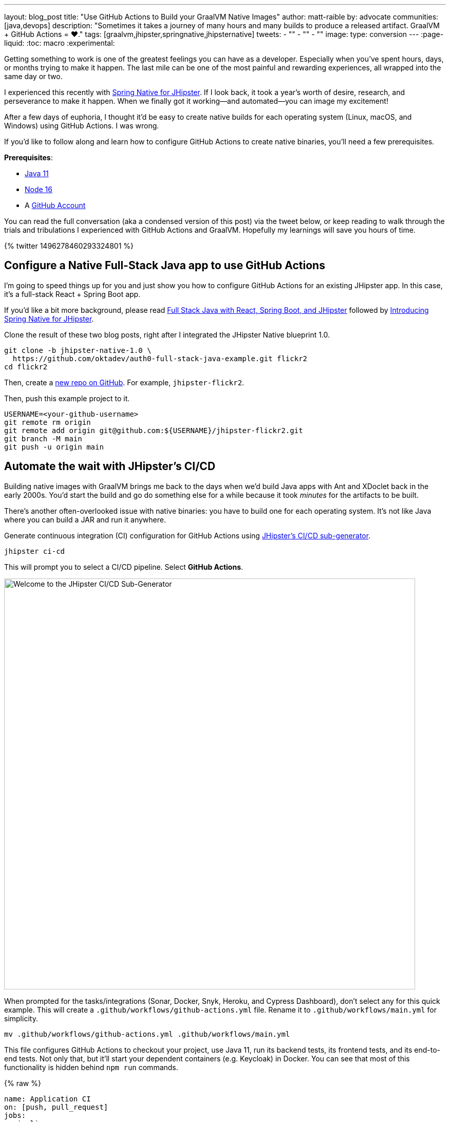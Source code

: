---
layout: blog_post
title: "Use GitHub Actions to Build your GraalVM Native Images"
author: matt-raible
by: advocate
communities: [java,devops]
description: "Sometimes it takes a journey of many hours and many builds to produce a released artifact. GraalVM + GitHub Actions = ❤️."
tags: [graalvm,jhipster,springnative,jhipsternative]
tweets:
- ""
- ""
- ""
image:
type: conversion
---
// could also be awareness to since it's *barely* conversion
:page-liquid:
:toc: macro
:experimental:

// keywords: github actions (74K), graalvm spring boot (590), github actions tutorial (2400), github ci cd (5400)

Getting something to work is one of the greatest feelings you can have as a developer. Especially when you've spent hours, days, or months trying to make it happen. The last mile can be one of the most painful and rewarding experiences, all wrapped into the same day or two.

I experienced this recently with link:/blog/2022/03/03/spring-native-jhipster[Spring Native for JHipster]. If I look back, it took a year's worth of desire, research, and perseverance to make it happen. When we finally got it working&mdash;and automated&mdash;you can image my excitement!

After a few days of euphoria, I thought it'd be easy to create native builds for each operating system (Linux, macOS, and Windows) using GitHub Actions. I was wrong.

If you'd like to follow along and learn how to configure GitHub Actions to create native binaries, you'll need a few prerequisites.

*Prerequisites*:

- https://sdkman.io[Java 11]
- https://nodejs.org[Node 16]
- A https://github.com/signup[GitHub Account]

toc::[]

You can read the full conversation (aka a condensed version of this post) via the tweet below, or keep reading to walk through the trials and tribulations I experienced with GitHub Actions and GraalVM. Hopefully my learnings will save you hours of time.

++++
{% twitter 1496278460293324801 %}
++++

== Configure a Native Full-Stack Java app to use GitHub Actions
// == Configure a JHipster app to use GitHub Actions
// == Configure a Spring Native app to use GitHub Actions

I'm going to speed things up for you and just show you how to configure GitHub Actions for an existing JHipster app. In this case, it's a full-stack React + Spring Boot app.

====
If you'd like a bit more background, please read https://auth0.com/blog/full-stack-java-with-react-spring-boot-and-jhipster/[Full Stack Java with React, Spring Boot, and JHipster] followed by link:/blog/2022/03/03/spring-native-jhipster[Introducing Spring Native for JHipster].
====

Clone the result of these two blog posts, right after I integrated the JHipster Native blueprint 1.0.

[source,shell]
----
git clone -b jhipster-native-1.0 \
  https://github.com/oktadev/auth0-full-stack-java-example.git flickr2
cd flickr2
----

Then, create a https://github.com/new[new repo on GitHub]. For example, `jhipster-flickr2`.

Then, push this example project to it.

[source,shell]
----
USERNAME=<your-github-username>
git remote rm origin
git remote add origin git@github.com:${USERNAME}/jhipster-flickr2.git
git branch -M main
git push -u origin main
----

== Automate the wait with JHipster's CI/CD

Building native images with GraalVM brings me back to the days when we'd build Java apps with Ant and XDoclet back in the early 2000s. You'd start the build and go do something else for a while because it took _minutes_ for the artifacts to be built.

There's another often-overlooked issue with native binaries: you have to build one for each operating system. It's not like Java where you can build a JAR and run it anywhere.

Generate continuous integration (CI) configuration for GitHub Actions using https://www.jhipster.tech/setting-up-ci/[JHipster's CI/CD sub-generator].

[source,shell]
----
jhipster ci-cd
----

This will prompt you to select a CI/CD pipeline. Select **GitHub Actions**.

image::{% asset_path 'blog/github-actions-graalvm/jhipster-ci-cd.png' %}[alt=Welcome to the JHipster CI/CD Sub-Generator,width=800, align=center]

When prompted for the tasks/integrations (Sonar, Docker, Snyk, Heroku, and Cypress Dashboard), don't select any for this quick example. This will create a `.github/workflows/github-actions.yml` file. Rename it to `.github/workflows/main.yml` for simplicity.

[source,source]
----
mv .github/workflows/github-actions.yml .github/workflows/main.yml
----

This file configures GitHub Actions to checkout your project, use Java 11, run its backend tests, its frontend tests, and its end-to-end tests. Not only that, but it'll start your dependent containers (e.g. Keycloak) in Docker. You can see that most of this functionality is hidden behind `npm run` commands.

{% raw %}
[source,yaml]
----
name: Application CI
on: [push, pull_request]
jobs:
  pipeline:
    name: flickr2 pipeline
    runs-on: ubuntu-latest
    if: "!contains(github.event.head_commit.message, '[ci skip]') && !contains(github.event.head_commit.message, '[skip ci]') && !contains(github.event.pull_request.title, '[skip ci]') && !contains(github.event.pull_request.title, '[ci skip]')"
    timeout-minutes: 40
    env:
      NODE_VERSION: 16.14.0
      SPRING_OUTPUT_ANSI_ENABLED: DETECT
      SPRING_JPA_SHOW_SQL: false
      JHI_DISABLE_WEBPACK_LOGS: true
    steps:
      - uses: actions/checkout@v2
      - uses: actions/setup-node@v1
        with:
          node-version: 16.14.0
      - uses: actions/setup-java@v2
        with:
          distribution: 'temurin'
          java-version: 11
      - name: Install node.js packages
        run: npm install
      - name: Run backend test
        run: |
          chmod +x mvnw
          npm run ci:backend:test
      - name: Run frontend test
        run: npm run ci:frontend:test
      - name: Package application
        run: npm run java:jar:prod
      - name: 'E2E: Package'
        run: npm run ci:e2e:package
      - name: 'E2E: Prepare'
        run: npm run ci:e2e:prepare
      - name: 'E2E: Run'
        run: npm run ci:e2e:run
        env:
          CYPRESS_ENABLE_RECORD: false
          CYPRESS_PROJECT_ID: ${{ secrets.CYPRESS_PROJECT_ID }}
          CYPRESS_RECORD_KEY: ${{ secrets.CYPRESS_RECORD_KEY }}
      - name: 'E2E: Teardown'
        run: npm run ci:e2e:teardown
----
{% endraw %}

To test this out on your new repository, you'll need to create a pull request (PR) with your changes.

[source,shell]
----
git checkout -b actions
git add .
git commit -m "Add GitHub Actions"
git push ci-cd actions
----

If you watch the tests run from your PR, you'll be pretty pleased until it hits the **E2E: Package** phase. It'll fail with the following error:

----
Error:  Failed to execute goal org.graalvm.buildtools:native-maven-plugin:0.9.10:build
  (build-native) on project flickr-2: Execution build-native of goal
  org.graalvm.buildtools:native-maven-plugin:0.9.10:build failed:
  GraalVM native-image is missing from your system.
Error:   Make sure that GRAALVM_HOME environment variable is present.
----

== The environmental impact of GraalVM builds

This brings a fork in the road. Should you use the https://github.com/graalvm/setup-graalvm/issues/6[setup-graalvm action] to configure GraalVM and your Java SDK?

If you do, every time you create a PR, and commit to it, it will run a native build. These take a 3-4 minutes for me locally, but with GitHub Actions, it takes 30+ minutes! It's as bad for the environment as cryptocurrency.

// Yes, I know the cryptocurrency topic is controversial. I would like somehow poke fun at it though. Native builds on every commit and mining bitcoin seem similar.

== Continuously test JVM builds with GitHub Actions

There's a better way, in my opinion. Revert the changes made by the JHipster Native blueprint to the tasks that are run by the `npm run` commands. That is, change `ci:e2e:package` from `npm run native-package` to the following:

[source,json]
----
"ci:e2e:package": "npm run java:$npm_package_config_packaging:$npm_package_config_default_environment -- -Pe2e -Denforcer.skip=true",
----

Make a similar change to `ci:e2e:server:start`. JHipster Native changes it to `npm run native-start`. The default works better for continuous integration.

[source,json]
----
"ci:e2e:server:start": "java -jar target/e2e.$npm_package_config_packaging --spring.profiles.active=e2e,$npm_package_config_default_environment -Dlogging.level.ROOT=OFF -Dlogging.level.org.zalando=OFF -Dlogging.level.tech.jhipster=OFF -Dlogging.level.com.auth0.flickr2=OFF -Dlogging.level.org.springframework=OFF -Dlogging.level.org.springframework.web=OFF -Dlogging.level.org.springframework.security=OFF --logging.level.org.springframework.web=ERROR",

----

Commit your changes and push.

[source,shell]
----
git add .
git commit -m "Restore JVM mode for CI"
git push origin actions
----

This should pass.

image::{% asset_path 'blog/github-actions-graalvm/restore-jvm-mode.png' %}[alt=Restore JVM mode for CI, align=center]

Merge this PR since everything works.

== How to build and upload native binaries when releasing on GitHub

I think it's better to only build native binaries for releases if you're using GitHub Actions.

_Of course, you should test them locally before releasing. However, I'd rather run a process for five minutes locally than wait for 30-60 minutes for it to happen in the cloud._

You can do this quite easily with a GitHub Action that only runs when you create a release. If you want to test things more often, you could do it with a https://kyuubang.github.io/devops/2022/01/22/nightly-build-with-github-actions.html[nightly build].

=== Linux and Windows problems and solutions

When I first started trying to build native binaries with GraalVM, I quickly ran into https://github.com/graalvm/setup-graalvm/issues/6[issues] on Linux and Windows:

- Linux: `java.lang.OutOfMemoryError: GC overhead limit exceeded`
- Windows: `The command line is too long.`

I'm happy to say that I was able to fix the OOM error on Linux by specifying `-J-Xmx10g` in the build arguments of the `native-maven-plugin` plugin. Make this change in your project too.

[source,xml]
----
<plugin>
    <groupId>org.graalvm.buildtools</groupId>
    <artifactId>native-maven-plugin</artifactId>
    ..
    <configuration>
        <imageName>native-executable</imageName>
        <buildArgs>
            <buildArg>--no-fallback --verbose -J-Xmx10g</buildArg>
        </buildArgs>
    </configuration>
</plugin>
----

Commit it to the main branch.

[source,shell]
----
git checkout main
git pull origin main
git add .
git commit -m "Add -J-Xmx10g for native builds"
----

The Windows issue was fixed by https://github.com/graalvm/setup-graalvm/issues/6#issuecomment-1054582083[native build tools 0.9.10], which the JHipster Native blueprint uses by default.

=== Create a `publish.yml` action

Create a `.github/workflows/publish.yml` file to do your GraalVM builds on Linux, macOS, and Windows when you publish a release. This file configures Linux and Windows so they have enough memory, it uploads artifacts to the actions job, and it uploads the native binaries to the release on GitHub. It will only execute when you create a release (aka a tag).

{% raw %}
[source,yaml]
----
name: Publish

on:
  release:
    types: [published]

env:
  graalvm_version: '22.0.0.2'
  java_version: '17'
  branch: 'main'

jobs:
  build:
    name: GraalVM - ${{ matrix.os }}
    runs-on: ${{ matrix.os }}
    timeout-minutes: 90
    strategy:
      matrix:
        os: [ubuntu-latest, macos-latest]
    steps:
    - uses: actions/checkout@v2
      with:
        ref: '${{ env.branch }}'
    - name: Set up GraalVM (Java ${{ env.java_version }})
      uses: graalvm/setup-graalvm@v1
      with:
        version: '${{ env.graalvm_version }}'
        java-version: '${{ env.java_version }}'
        components: 'native-image'

    - name: Cache Maven dependencies
      uses: actions/cache@v2
      with:
        path: ~/.m2/repository
        key: ${{ runner.os }}-maven-${{ hashFiles('**/pom.xml') }}
        restore-keys: ${{ runner.os }}-maven

    - name: Cache npm dependencies
      uses: actions/cache@v2
      with:
        path: |
          ~/.npm
          ~/.cache/Cypress/
        key: ${{ runner.os }}-npm-${{ hashFiles('**/package-lock.json') }}

    - name: Set up swap space
      if: runner.os == 'Linux'
      uses: pierotofy/set-swap-space@v1.0
      with:
        swap-size-gb: 10

    - name: Build native images
      run: ./mvnw -B -ntp package -Pnative,prod -DskipTests

    - name: Archive binary
      uses: actions/upload-artifact@v2
      with:
        name: flickr2-${{ matrix.os }}-x86_64
        path: target/native-executable

    - name: Rename binary
      run: mv target/native-executable target/flickr2-${{ runner.os }}-${{ github.event.release.tag_name }}-x86_64
    - name: Upload release
      uses: alexellis/upload-assets@0.3.0
      env:
        GITHUB_TOKEN: ${{ secrets.GITHUB_TOKEN }}
      with:
        asset_paths: '["target/flickr2-${{ runner.os }}*"]'

  build-windows:
    name: GraalVM - ${{ matrix.os }}
    runs-on: ${{ matrix.os }}
    timeout-minutes: 90
    strategy:
      fail-fast: false
      matrix:
        os: [windows-2019]
    steps:
      - uses: actions/checkout@v2
        with:
          ref: '${{ env.branch }}'
      - uses: ilammy/msvc-dev-cmd@v1
      - uses: microsoft/setup-msbuild@v1

      - name: Set up GraalVM (Java ${{ env.java_version }})
        uses: graalvm/setup-graalvm@v1
        with:
          version: '${{ env.graalvm_version }}'
          java-version: '${{ env.java_version }}'
          components: 'native-image'

      - name: Cache Maven dependencies
        uses: actions/cache@v2
        with:
          path: ~/.m2/repository
          key: ${{ runner.os }}-maven-${{ hashFiles('**/pom.xml') }}
          restore-keys: ${{ runner.os }}-maven

      - name: Cache npm dependencies
        uses: actions/cache@v2
        with:
          path: |
            ~/.npm
            ~/.cache/Cypress/
          key: ${{ runner.os }}-npm-${{ hashFiles('**/package-lock.json') }}

      - name: Configure pagefile
        uses: al-cheb/configure-pagefile-action@v1.2
        with:
          minimum-size: 10GB
          maximum-size: 12GB

      - name: Set up pagefile
        run: |
          (Get-CimInstance Win32_PageFileUsage).AllocatedBaseSize
      - name: mvnw --version
        run: mvnw --version
        shell: cmd

      - name: Maven resolve
        run: mvnw -B -ntp dependency:resolve-plugins
        shell: cmd

      - name: Build native images
        run: mvnw -B -ntp package -Pnative,prod -DskipTests
        shell: cmd

      - name: Archive binary
        uses: actions/upload-artifact@v2
        with:
          name: flickr-${{ matrix.os }}-x86_64.exe
          path: target/native-executable.exe

      - name: Rename binary
        run: move target/native-executable.exe target/flickr2-${{ runner.os }}-${{ github.event.release.tag_name }}-x86_64.exe
      - name: Upload release
        uses: alexellis/upload-assets@0.3.0
        env:
          GITHUB_TOKEN: ${{ secrets.GITHUB_TOKEN }}
        with:
          asset_paths: '["target/flickr2-${{ runner.os }}*"]'
----
{% endraw %}

Add this file to your `main` branch.

[source,shell]
----
git add .
git commit -m "Add native artifacts to release"
git push origin main
----

CAUTION: I recently tried to use `windows-latest` instead of `windows-2019` and I https://github.com/graalvm/setup-graalvm/issues/6#issuecomment-1058328963[ran out of disk space].

=== Create a release on GitHub

Open your repository's page in your favorite browser and click on *Create a new release*. Create a new `v0.0.1` tag, title the release `v0.0.1`, and add some fun text in the description. Click **Publish release**.

image::{% asset_path 'blog/github-actions-graalvm/release.png' %}[alt=Restore v0.0.1 - Giddyup!,width=800, align=center]

Click the **Actions** tab to watch your release execute. I'd like to warn you though, it's gonna take a while!

++++
{% twitter 1498471457638293507 %}
++++

However, I think you'll be pleased with the results!

image::{% asset_path 'blog/github-actions-graalvm/release-with-artifacts.png' %}[alt=Released with native binaries attached,width=800, align=center]

TIP: If your builds fail, you can delete the tag for the release by running `git push origin :v0.0.1`. Your release will then become a draft and you can easily create the release again using the GitHub UI.

== Run your released binaries locally

If you were to download these binaries from GitHub and try to run them locally, you'd get failures because they can't connect to instances of Keycloak or PostgreSQL.

To start up a PostgreSQL database for it to talk to, you can run the following command from your `flickr2` directory.

[source,shell]
----
docker-compose -f src/main/docker/postgresql.yml up -d
----

You could do the same for Keycloak:

[source,shell]
----
docker-compose -f src/main/docker/keycloak.yml up -d
----

Or, configure it to use link:/blog/2022/03/03/spring-native-jhipster#use-okta-as-your-identity-provider[Okta] or link:/blog/2022/03/03/spring-native-jhipster#use-auth0-as-your-identity-provider[Auth0]!

Then, start it by executing it, and everything should work as expected. Pretty slick, don't you think?

You can see a released version of the artifacts https://github.com/oktadev/auth0-full-stack-java-example/releases[on the auth0-full-stack-java-example's releases page].

== Learn more about CI, JHipster, and Java

I hope you've enjoyed this tour of how to configure GitHub Actions to create GraalVM binaries of Java applications. Native binaries start quite a bit faster than JARs, but they do take a lot longer to build. That's why it's a good idea to farm out those processes to a continuous integration server.

If you liked this tutorial, chances are you'll like these:

- link:/blog/2022/03/03/spring-native-jhipster[Introducing Spring Native for JHipster]
- link:/blog/2021/01/20/reactive-java-microservices[Reactive Java Microservices with Spring Boot and JHipster]
- link:/blog/2020/05/18/travis-ci-to-github-actions[Migrate From Travis CI to GitHub Actions]
- link:/blog/2021/07/08/jenkins-ci-dotnet-update-secrets[Update App Secrets with Jenkins CI and .NET Core]
- link:/blog/2020/03/18/ci-with-jenkins-and-java[Continuous Integration with Jenkins and Java]

Follow us https://twitter.com/oktadev[@oktadev] on Twitter and subscribe to our https://youtube.com/oktadev[YouTube channel] for more modern Java goodness.

